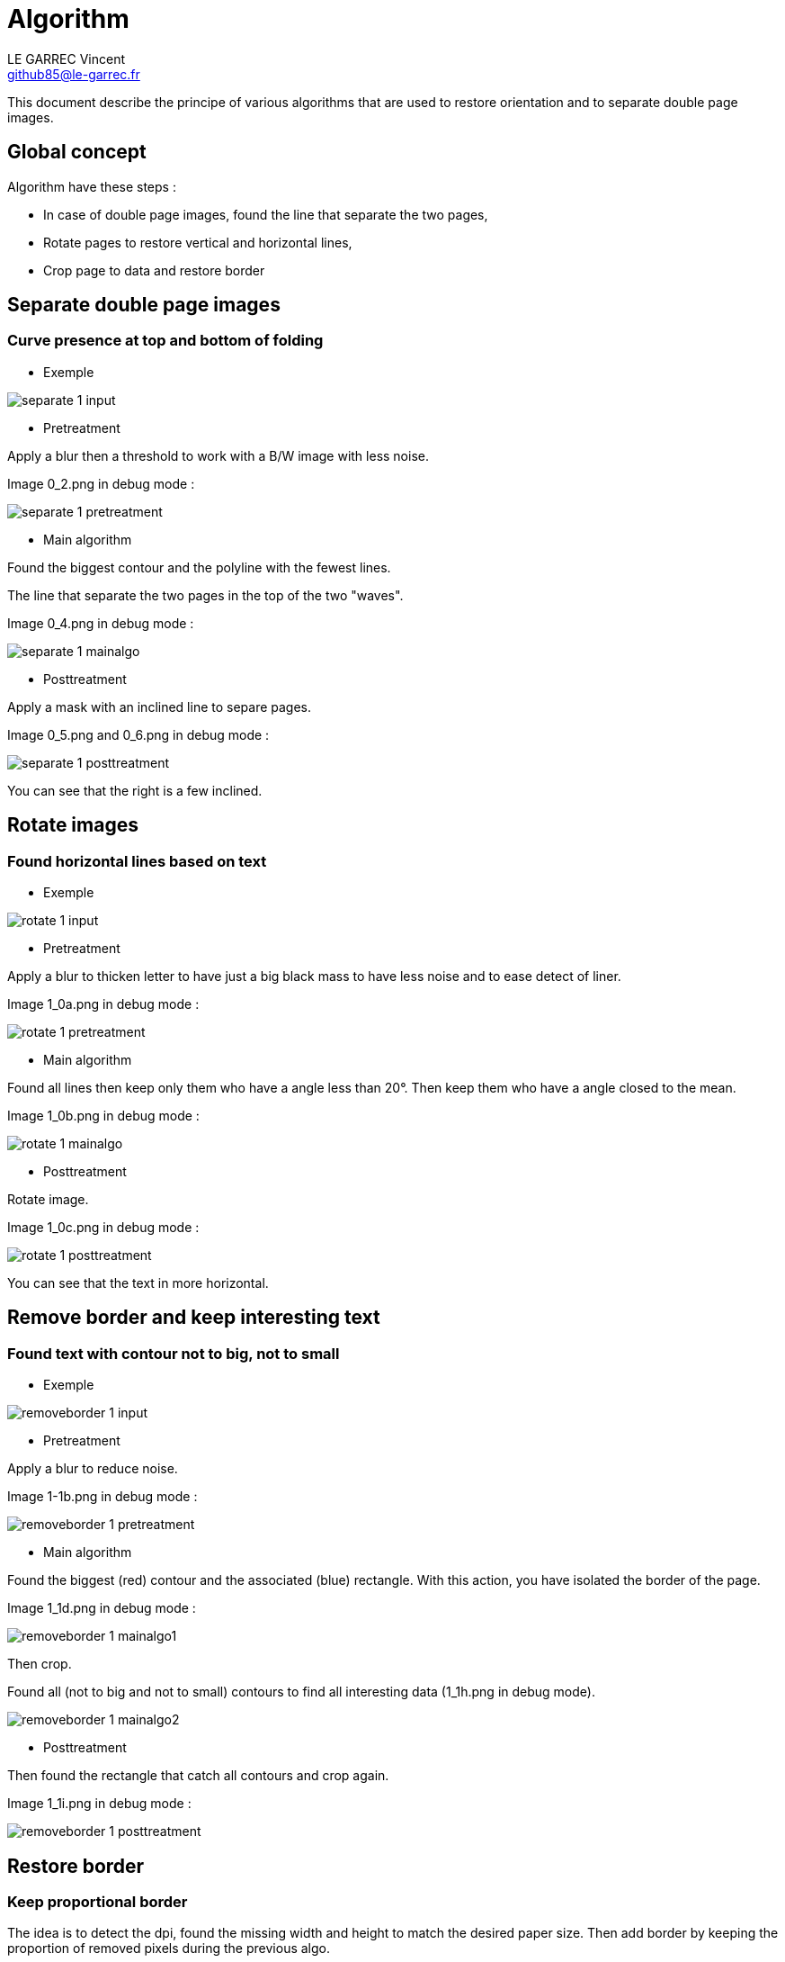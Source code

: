 :last-update-label!:

= Algorithm
LE GARREC Vincent <github85@le-garrec.fr>

:toc:
:icons: font

This document describe the principe of various algorithms that are used to restore orientation and to separate double page images.

== Global concept

Algorithm have these steps :

  * In case of double page images, found the line that separate the two pages,
  * Rotate pages to restore vertical and horizontal lines,
  * Crop page to data and restore border

== Separate double page images

=== Curve presence at top and bottom of folding

  * Exemple

image::separate-1-input.png[]

  * Pretreatment

Apply a blur then a threshold to work with a B/W image with less noise.

Image 0_2.png in debug mode :

image::separate-1-pretreatment.png[]

  * Main algorithm

Found the biggest contour and the polyline with the fewest lines.

The line that separate the two pages in the top of the two "waves".

Image 0_4.png in debug mode :

image::separate-1-mainalgo.png[]

  * Posttreatment

Apply a mask with an inclined line to separe pages.

Image 0_5.png and 0_6.png in debug mode :

image::separate-1-posttreatment.png[]

You can see that the right is a few inclined.

== Rotate images

=== Found horizontal lines based on text

  * Exemple

image::rotate-1-input.png[]

  * Pretreatment

Apply a blur to thicken letter to have just a big black mass to have less noise and to ease detect of liner.

Image 1_0a.png in debug mode :

image::rotate-1-pretreatment.png[]

  * Main algorithm

Found all lines then keep only them who have a angle less than 20°. Then keep them who have a angle closed to the mean.

Image 1_0b.png in debug mode :

image::rotate-1-mainalgo.png[]

  * Posttreatment

Rotate image.

Image 1_0c.png in debug mode :

image::rotate-1-posttreatment.png[]

You can see that the text in more horizontal.

== Remove border and keep interesting text

=== Found text with contour not to big, not to small

  * Exemple

image::removeborder-1-input.png[]

  * Pretreatment

Apply a blur to reduce noise.

Image 1-1b.png in debug mode :

image::removeborder-1-pretreatment.png[]

  * Main algorithm

Found the biggest (red) contour and the associated (blue) rectangle. With this action, you have isolated the border of the page.

Image 1_1d.png in debug mode :

image::removeborder-1-mainalgo1.png[]

Then crop.

Found all (not to big and not to small) contours to find all interesting data (1_1h.png in debug mode).

image::removeborder-1-mainalgo2.png[]

  * Posttreatment

Then found the rectangle that catch all contours and crop again.

Image 1_1i.png in debug mode :

image::removeborder-1-posttreatment.png[]

== Restore border

=== Keep proportional border

The idea is to detect the dpi, found the missing width and height to match the desired paper size. Then add border by keeping the proportion of removed pixels during the previous algo.

Suppose you removed 100 pixels at the top and 200 pixels at the bottom when keeping interesting text. To match the desired paper, you need to add 200 pixels. Then this algo will add 66 pixels at the top and 133 pixels at the bottom.

image::restoreborder-1-input.png[]

image::restoreborder-1-mainalgo.png[]

